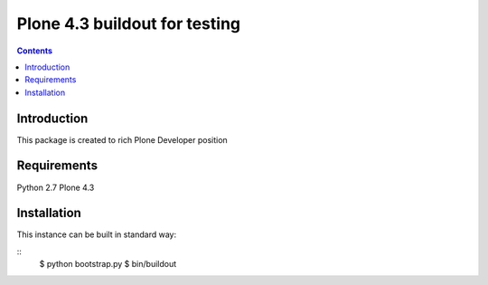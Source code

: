 ==============================
Plone 4.3 buildout for testing
==============================

.. contents ::

Introduction
------------

This package is created to rich Plone Developer position


Requirements
------------

Python 2.7
Plone 4.3


Installation
------------

This instance can be built in standard way:

::
    $ python bootstrap.py
    $ bin/buildout
